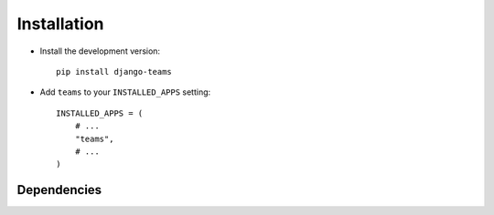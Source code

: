 .. _installation:

============
Installation
============

* Install the development version::

    pip install django-teams

* Add ``teams`` to your ``INSTALLED_APPS`` setting::

    INSTALLED_APPS = (
        # ...
        "teams",
        # ...
    )


.. _dependencies:

Dependencies
============

